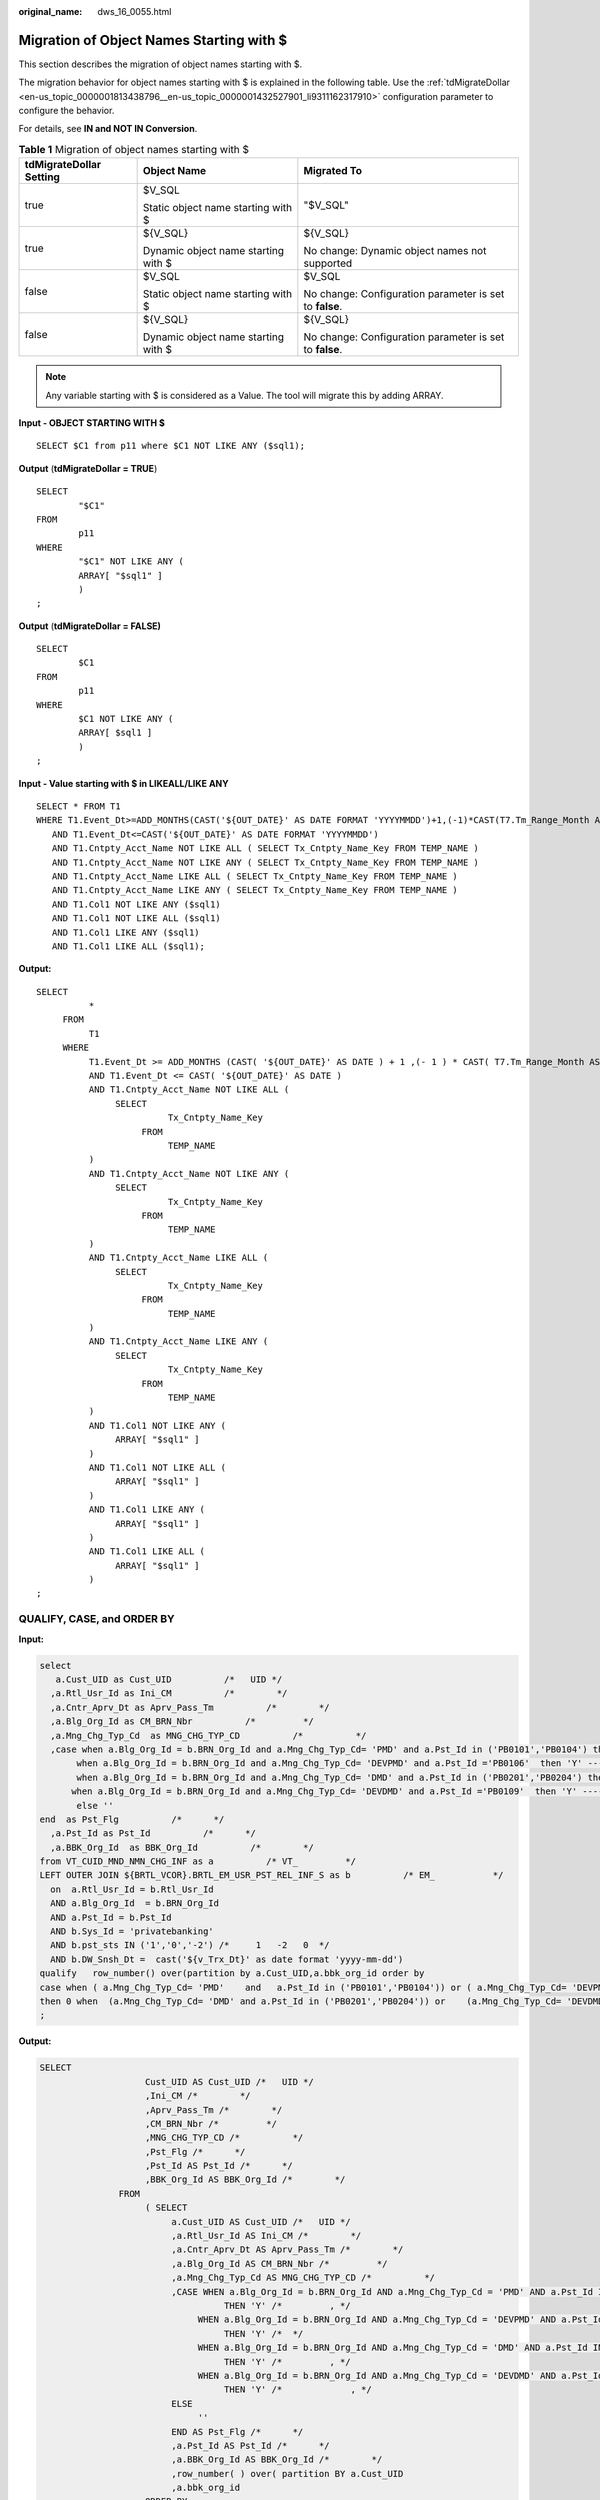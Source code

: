 :original_name: dws_16_0055.html

.. _dws_16_0055:

.. _en-us_topic_0000001813439124:

Migration of Object Names Starting with $
=========================================

This section describes the migration of object names starting with $.

The migration behavior for object names starting with $ is explained in the following table. Use the :ref:`tdMigrateDollar <en-us_topic_0000001813438796__en-us_topic_0000001432527901_li9311162317910>` configuration parameter to configure the behavior.

For details, see **IN and NOT IN Conversion**.

.. table:: **Table 1** Migration of object names starting with $

   +-------------------------+-------------------------------------+---------------------------------------------------------+
   | tdMigrateDollar Setting | Object Name                         | Migrated To                                             |
   +=========================+=====================================+=========================================================+
   | true                    | $V_SQL                              | "$V_SQL"                                                |
   |                         |                                     |                                                         |
   |                         | Static object name starting with $  |                                                         |
   +-------------------------+-------------------------------------+---------------------------------------------------------+
   | true                    | ${V_SQL}                            | ${V_SQL}                                                |
   |                         |                                     |                                                         |
   |                         | Dynamic object name starting with $ | No change: Dynamic object names not supported           |
   +-------------------------+-------------------------------------+---------------------------------------------------------+
   | false                   | $V_SQL                              | $V_SQL                                                  |
   |                         |                                     |                                                         |
   |                         | Static object name starting with $  | No change: Configuration parameter is set to **false**. |
   +-------------------------+-------------------------------------+---------------------------------------------------------+
   | false                   | ${V_SQL}                            | ${V_SQL}                                                |
   |                         |                                     |                                                         |
   |                         | Dynamic object name starting with $ | No change: Configuration parameter is set to **false**. |
   +-------------------------+-------------------------------------+---------------------------------------------------------+

.. note::

   Any variable starting with $ is considered as a Value. The tool will migrate this by adding ARRAY.

**Input - OBJECT STARTING WITH $**

::

   SELECT $C1 from p11 where $C1 NOT LIKE ANY ($sql1);

**Output** (**tdMigrateDollar = TRUE**)

::

   SELECT
           "$C1"
   FROM
           p11
   WHERE
           "$C1" NOT LIKE ANY (
           ARRAY[ "$sql1" ]
           )
   ;

**Output** (**tdMigrateDollar = FALSE)**

::

   SELECT
           $C1
   FROM
           p11
   WHERE
           $C1 NOT LIKE ANY (
           ARRAY[ $sql1 ]
           )
   ;

**Input - Value starting with $ in LIKEALL/LIKE ANY**

::

   SELECT * FROM T1
   WHERE T1.Event_Dt>=ADD_MONTHS(CAST('${OUT_DATE}' AS DATE FORMAT 'YYYYMMDD')+1,(-1)*CAST(T7.Tm_Range_Month AS INTEGER))
      AND T1.Event_Dt<=CAST('${OUT_DATE}' AS DATE FORMAT 'YYYYMMDD')
      AND T1.Cntpty_Acct_Name NOT LIKE ALL ( SELECT Tx_Cntpty_Name_Key FROM TEMP_NAME )
      AND T1.Cntpty_Acct_Name NOT LIKE ANY ( SELECT Tx_Cntpty_Name_Key FROM TEMP_NAME )
      AND T1.Cntpty_Acct_Name LIKE ALL ( SELECT Tx_Cntpty_Name_Key FROM TEMP_NAME )
      AND T1.Cntpty_Acct_Name LIKE ANY ( SELECT Tx_Cntpty_Name_Key FROM TEMP_NAME )
      AND T1.Col1 NOT LIKE ANY ($sql1)
      AND T1.Col1 NOT LIKE ALL ($sql1)
      AND T1.Col1 LIKE ANY ($sql1)
      AND T1.Col1 LIKE ALL ($sql1);

**Output:**

::

   SELECT
             *
        FROM
             T1
        WHERE
             T1.Event_Dt >= ADD_MONTHS (CAST( '${OUT_DATE}' AS DATE ) + 1 ,(- 1 ) * CAST( T7.Tm_Range_Month AS INTEGER ))
             AND T1.Event_Dt <= CAST( '${OUT_DATE}' AS DATE )
             AND T1.Cntpty_Acct_Name NOT LIKE ALL (
                  SELECT
                            Tx_Cntpty_Name_Key
                       FROM
                            TEMP_NAME
             )
             AND T1.Cntpty_Acct_Name NOT LIKE ANY (
                  SELECT
                            Tx_Cntpty_Name_Key
                       FROM
                            TEMP_NAME
             )
             AND T1.Cntpty_Acct_Name LIKE ALL (
                  SELECT
                            Tx_Cntpty_Name_Key
                       FROM
                            TEMP_NAME
             )
             AND T1.Cntpty_Acct_Name LIKE ANY (
                  SELECT
                            Tx_Cntpty_Name_Key
                       FROM
                            TEMP_NAME
             )
             AND T1.Col1 NOT LIKE ANY (
                  ARRAY[ "$sql1" ]
             )
             AND T1.Col1 NOT LIKE ALL (
                  ARRAY[ "$sql1" ]
             )
             AND T1.Col1 LIKE ANY (
                  ARRAY[ "$sql1" ]
             )
             AND T1.Col1 LIKE ALL (
                  ARRAY[ "$sql1" ]
             )
   ;

QUALIFY, CASE, and ORDER BY
---------------------------

**Input:**

.. code-block::

   select
      a.Cust_UID as Cust_UID          /*   UID */
     ,a.Rtl_Usr_Id as Ini_CM          /*        */
     ,a.Cntr_Aprv_Dt as Aprv_Pass_Tm          /*        */
     ,a.Blg_Org_Id as CM_BRN_Nbr          /*         */
     ,a.Mng_Chg_Typ_Cd  as MNG_CHG_TYP_CD          /*          */
     ,case when a.Blg_Org_Id = b.BRN_Org_Id and a.Mng_Chg_Typ_Cd= 'PMD' and a.Pst_Id in ('PB0101','PB0104') then 'Y' ----        ,
          when a.Blg_Org_Id = b.BRN_Org_Id and a.Mng_Chg_Typ_Cd= 'DEVPMD' and a.Pst_Id ='PB0106'  then 'Y' ----
          when a.Blg_Org_Id = b.BRN_Org_Id and a.Mng_Chg_Typ_Cd= 'DMD' and a.Pst_Id in ('PB0201','PB0204') then 'Y' ----        ,
         when a.Blg_Org_Id = b.BRN_Org_Id and a.Mng_Chg_Typ_Cd= 'DEVDMD' and a.Pst_Id ='PB0109'  then 'Y' ----            ,
          else ''
   end  as Pst_Flg          /*      */
     ,a.Pst_Id as Pst_Id          /*      */
     ,a.BBK_Org_Id  as BBK_Org_Id          /*        */
   from VT_CUID_MND_NMN_CHG_INF as a          /* VT_         */
   LEFT OUTER JOIN ${BRTL_VCOR}.BRTL_EM_USR_PST_REL_INF_S as b          /* EM_           */
     on  a.Rtl_Usr_Id = b.Rtl_Usr_Id
     AND a.Blg_Org_Id  = b.BRN_Org_Id
     AND a.Pst_Id = b.Pst_Id
     AND b.Sys_Id = 'privatebanking'
     AND b.pst_sts IN ('1','0','-2') /*     1   -2   0  */
     AND b.DW_Snsh_Dt =  cast('${v_Trx_Dt}' as date format 'yyyy-mm-dd')
   qualify   row_number() over(partition by a.Cust_UID,a.bbk_org_id order by
   case when ( a.Mng_Chg_Typ_Cd= 'PMD'    and   a.Pst_Id in ('PB0101','PB0104')) or ( a.Mng_Chg_Typ_Cd= 'DEVPMD'    and   a.Pst_Id ='PB0106')
   then 0 when  (a.Mng_Chg_Typ_Cd= 'DMD' and a.Pst_Id in ('PB0201','PB0204')) or    (a.Mng_Chg_Typ_Cd= 'DEVDMD' and a.Pst_Id ='PB0109 ')   then 0 else 1 end  asc )  = 1
   ;

**Output:**

.. code-block::

    SELECT
                        Cust_UID AS Cust_UID /*   UID */
                        ,Ini_CM /*        */
                        ,Aprv_Pass_Tm /*        */
                        ,CM_BRN_Nbr /*         */
                        ,MNG_CHG_TYP_CD /*          */
                        ,Pst_Flg /*      */
                        ,Pst_Id AS Pst_Id /*      */
                        ,BBK_Org_Id AS BBK_Org_Id /*        */
                   FROM
                        ( SELECT
                             a.Cust_UID AS Cust_UID /*   UID */
                             ,a.Rtl_Usr_Id AS Ini_CM /*        */
                             ,a.Cntr_Aprv_Dt AS Aprv_Pass_Tm /*        */
                             ,a.Blg_Org_Id AS CM_BRN_Nbr /*         */
                             ,a.Mng_Chg_Typ_Cd AS MNG_CHG_TYP_CD /*          */
                             ,CASE WHEN a.Blg_Org_Id = b.BRN_Org_Id AND a.Mng_Chg_Typ_Cd = 'PMD' AND a.Pst_Id IN ( 'PB0101' ,'PB0104' )
                                       THEN 'Y' /*         , */
                                  WHEN a.Blg_Org_Id = b.BRN_Org_Id AND a.Mng_Chg_Typ_Cd = 'DEVPMD' AND a.Pst_Id = 'PB0106'
                                       THEN 'Y' /*  */
                                  WHEN a.Blg_Org_Id = b.BRN_Org_Id AND a.Mng_Chg_Typ_Cd = 'DMD' AND a.Pst_Id IN ( 'PB0201' ,'PB0204' )
                                       THEN 'Y' /*         , */
                                  WHEN a.Blg_Org_Id = b.BRN_Org_Id AND a.Mng_Chg_Typ_Cd = 'DEVDMD' AND a.Pst_Id = 'PB0109'
                                       THEN 'Y' /*             , */
                             ELSE
                                  ''
                             END AS Pst_Flg /*      */
                             ,a.Pst_Id AS Pst_Id /*      */
                             ,a.BBK_Org_Id AS BBK_Org_Id /*        */
                             ,row_number( ) over( partition BY a.Cust_UID
                             ,a.bbk_org_id
                        ORDER BY
                             CASE WHEN( a.Mng_Chg_Typ_Cd = 'PMD' AND Q1.Pst_Id IN ( 'PB0101' ,'PB0104' ) ) OR( Q1.Mng_Chg_Typ_Cd = 'DEVPMD' AND a.Pst_Id = 'PB0106' )
                                       THEN 0
                                  WHEN( a.Mng_Chg_Typ_Cd = 'DMD' AND Q1.Pst_Id IN ( 'PB0201' ,'PB0204' ) ) OR( Q1.Mng_Chg_Typ_Cd = 'DEVDMD' AND a.Pst_Id = 'PB0109 ' )
                                       THEN 0
                             ELSE
                                  1
                             END ASC ) AS ROW_NUM1
                        FROM
                             VT_CUID_MND_NMN_CHG_INF AS a /* VT_         */
                             LEFT OUTER JOIN BRTL_VCOR.BRTL_EM_USR_PST_REL_INF_S AS b /* EM_           */
                                  ON a.Rtl_Usr_Id = b.Rtl_Usr_Id
                             AND a.Blg_Org_Id = b.BRN_Org_Id
                             AND a.Pst_Id = b.Pst_Id
                             AND b.Sys_Id = 'privatebanking'
                             AND b.pst_sts IN ( '1' ,'0' ,'-2' ) /*     1   -2   0  */
                             AND b.DW_Snsh_Dt = CAST( lv_mig_v_Trx_Dt AS DATE ) ) Q1
                        WHERE
                             Q1.ROW_NUM1 = 1 ;
